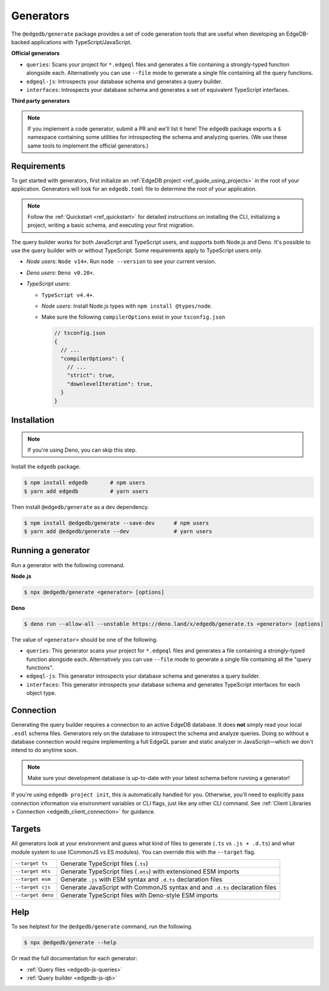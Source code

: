 .. _edgedb-js-generators:

Generators
==========

The ``@edgedb/generate`` package provides a set of code generation tools that are useful when developing an EdgeDB-backed applications with TypeScript/JavaScript.

**Official generators**

- ``queries``: Scans your project for ``*.edgeql`` files and generates a file containing a strongly-typed function alongside each. Alternatively you can use ``--file`` mode to generate a single file containing all the query functions.
- ``edgeql-js``: Introspects your database schema and generates a query builder.
- ``interfaces``: Introspects your database schema and generates a set of equivalent TypeScript interfaces.

**Third party generators**

.. note::

  If you implement a code generator, submit a PR and we'll list it here! The ``edgedb`` package exports a ``$`` namespace containing some utilities for introspecting the schema and analyzing queries. (We use these same tools to implement the official generators.)

Requirements
^^^^^^^^^^^^

To get started with generators, first initialize an :ref:`EdgeDB project
<ref_guide_using_projects>` in the root of your application. Generators will look for an ``edgedb.toml`` file to determine the root of your application.

.. note::

  Follow the :ref:`Quickstart <ref_quickstart>` for detailed instructions on installing the CLI, initializing a project, writing a basic schema, and executing your first migration.

The query builder works for both JavaScript and TypeScript users, and supports both Node.js and Deno. It's possible to use the query builder with or without TypeScript. Some requirements apply to TypeScript users only.

- *Node users*: ``Node v14+``. Run ``node --version`` to see your current version.
- *Deno users*: ``Deno v0.20+``.
- *TypeScript users*:

  - ``TypeScript v4.4+``.
  - *Node users*: Install Node.js types with ``npm install @types/node``.
  - Make sure the following ``compilerOptions`` exist in your ``tsconfig.json``

    .. code-block:: javascript

      // tsconfig.json
      {
        // ...
        "compilerOptions": {
          // ...
          "strict": true,
          "downlevelIteration": true,
        }
      }

Installation
^^^^^^^^^^^^

.. note::

  If you're using Deno, you can skip this step.

Install the ``edgedb`` package.

.. code-block:: bash

  $ npm install edgedb       # npm users
  $ yarn add edgedb          # yarn users

Then install ``@edgedb/generate`` as a dev dependency.

.. code-block:: bash

  $ npm install @edgedb/generate --save-dev      # npm users
  $ yarn add @edgedb/generate --dev              # yarn users

Running a generator
^^^^^^^^^^^^^^^^^^^

Run a generator with the following command.

**Node.js**

.. code-block:: bash

  $ npx @edgedb/generate <generator> [options]


**Deno**

.. code-block:: bash

  $ deno run --allow-all --unstable https://deno.land/x/edgedb/generate.ts <generator> [options]


The value of ``<generator>`` should be one of the following.

- ``queries``: This generator scans your project for ``*.edgeql`` files and generates a file containing a strongly-typed function alongside each. Alternatively you can use ``--file`` mode to generate a single file containing all the "query functions".
- ``edgeql-js``: This generator introspects your database schema and generates a query builder.
- ``interfaces``: This generator introspects your database schema and generates TypeScript interfaces for each object type.

Connection
^^^^^^^^^^

Generating the query builder requires a
connection to an active EdgeDB database. It does **not** simply read your local ``.esdl`` schema files. Generators rely on the database to introspect the schema and analyze queries. Doing so without a database connection would require implementing a full EdgeQL parser and static analyzer in JavaScript—which we don't intend to do anytime soon.

.. note::

  Make sure your development database is up-to-date with your latest schema before running a generator!

If you're using ``edgedb project init``, this is automatically handled for you. Otherwise, you'll need to explicitly pass connection information via environment variables or CLI flags, just like any other CLI command. See :ref:`Client Libraries > Connection <edgedb_client_connection>` for guidance.

.. _edgedb_qb_target:

Targets
^^^^^^^

All generators look at your environment and guess what kind of
files to generate (``.ts`` vs ``.js + .d.ts``) and what module system to use
(CommonJS vs ES modules). You can override this with the ``--target`` flag.

.. list-table::

  * - ``--target ts``
    - Generate TypeScript files (``.ts``)
  * - ``--target mts``
    - Generate TypeScript files (``.mts``) with extensioned ESM imports
  * - ``--target esm``
    - Generate ``.js`` with ESM syntax and ``.d.ts`` declaration files
  * - ``--target cjs``
    - Generate JavaScript with CommonJS syntax and and ``.d.ts`` declaration
      files
  * - ``--target deno``
    - Generate TypeScript files with Deno-style ESM imports

Help
^^^^

To see helptext for the ``@edgedb/generate`` command, run the following.

.. code-block:: bash

  $ npx @edgedb/generate --help


Or read the full documentation for each generator:

- :ref:`Query files <edgedb-js-queries>`
- :ref:`Query builder <edgedb-js-qb>`
